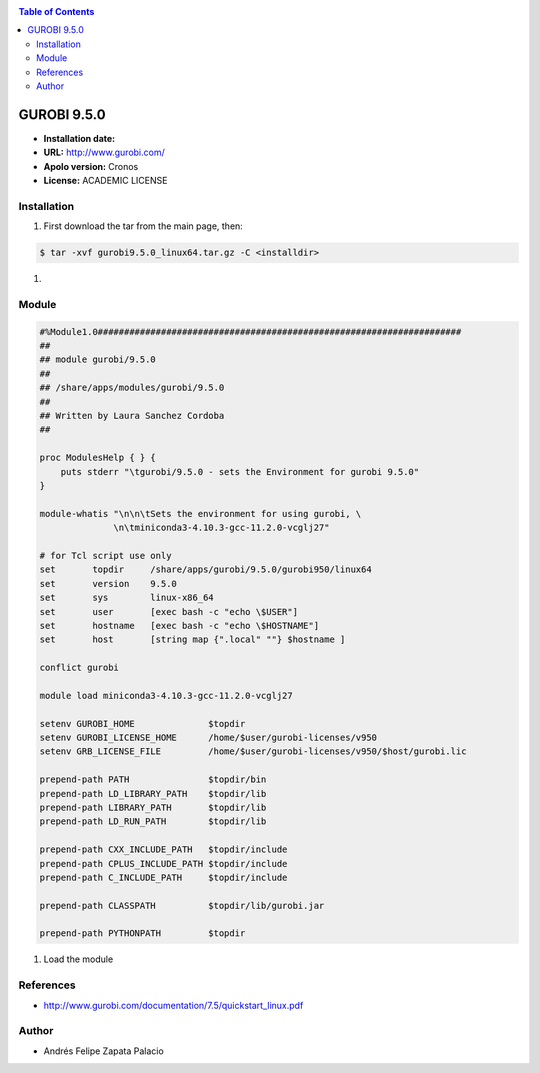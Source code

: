.. _gurobi.9:

.. contents:: Table of Contents

************
GUROBI 9.5.0
************

- **Installation date:**
- **URL:** http://www.gurobi.com/
- **Apolo version:** Cronos
- **License:** ACADEMIC LICENSE

Installation
------------

#. First download the tar from the main page, then:

.. code-block:: bash

    $ tar -xvf gurobi9.5.0_linux64.tar.gz -C <installdir>


#.

Module
---------

.. code-block:: bash

        #%Module1.0#####################################################################
        ##
        ## module gurobi/9.5.0
        ##
        ## /share/apps/modules/gurobi/9.5.0
        ##
        ## Written by Laura Sanchez Cordoba
        ##

        proc ModulesHelp { } {
            puts stderr "\tgurobi/9.5.0 - sets the Environment for gurobi 9.5.0"
        }

        module-whatis "\n\n\tSets the environment for using gurobi, \
                      \n\tminiconda3-4.10.3-gcc-11.2.0-vcglj27"

        # for Tcl script use only
        set   	  topdir     /share/apps/gurobi/9.5.0/gurobi950/linux64
        set	  version    9.5.0
        set       sys	     linux-x86_64
        set       user	     [exec bash -c "echo \$USER"]
        set       hostname   [exec bash -c "echo \$HOSTNAME"]
        set 	  host	     [string map {".local" ""} $hostname ]

        conflict gurobi

        module load miniconda3-4.10.3-gcc-11.2.0-vcglj27

        setenv GUROBI_HOME		$topdir
        setenv GUROBI_LICENSE_HOME	/home/$user/gurobi-licenses/v950
        setenv GRB_LICENSE_FILE		/home/$user/gurobi-licenses/v950/$host/gurobi.lic

        prepend-path PATH		$topdir/bin
        prepend-path LD_LIBRARY_PATH 	$topdir/lib
        prepend-path LIBRARY_PATH 	$topdir/lib
        prepend-path LD_RUN_PATH 	$topdir/lib

        prepend-path CXX_INCLUDE_PATH	$topdir/include
        prepend-path CPLUS_INCLUDE_PATH $topdir/include
        prepend-path C_INCLUDE_PATH 	$topdir/include

        prepend-path CLASSPATH		$topdir/lib/gurobi.jar

        prepend-path PYTHONPATH		$topdir

#. Load the module

References
------------

- http://www.gurobi.com/documentation/7.5/quickstart_linux.pdf

Author
------

- Andrés Felipe Zapata Palacio
